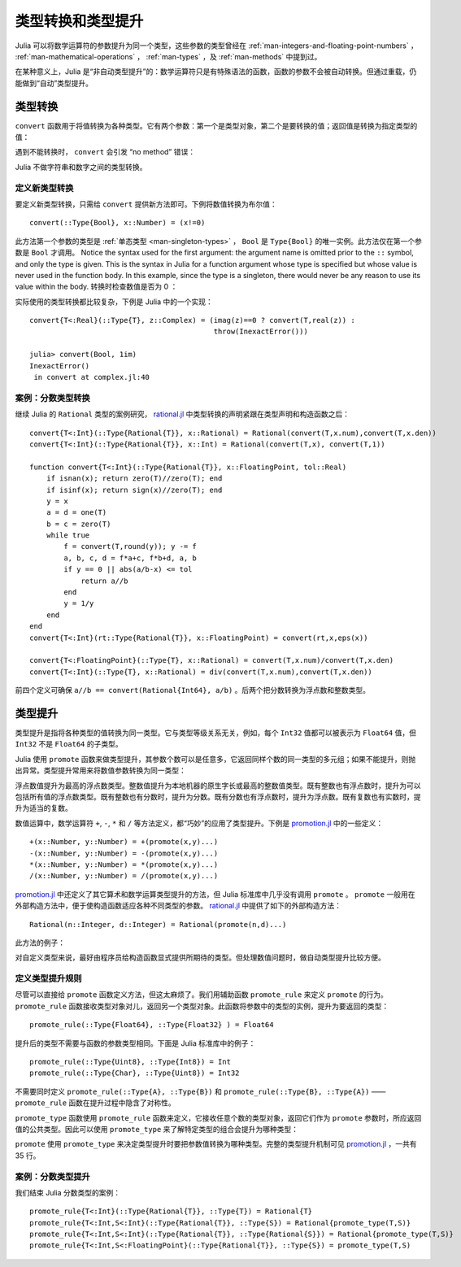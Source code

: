 .. _man-conversion-and-promotion:

********************
 类型转换和类型提升
********************

Julia 可以将数学运算符的参数提升为同一个类型，这些参数的类型曾经在 :ref:`man-integers-and-floating-point-numbers` ， :ref:`man-mathematical-operations` ， :ref:`man-types` ，及 :ref:`man-methods` 中提到过。

在某种意义上，Julia 是“非自动类型提升”的：数学运算符只是有特殊语法的函数，函数的参数不会被自动转换。但通过重载，仍能做到“自动”类型提升。

.. _man-conversion:

类型转换
--------

``convert`` 函数用于将值转换为各种类型。它有两个参数：第一个是类型对象，第二个是要转换的值；返回值是转换为指定类型的值：

.. doctest::

    julia> x = 12
    12

    julia> typeof(x)
    Int64

    julia> convert(Uint8, x)
    0x0c

    julia> typeof(ans)
    Uint8

    julia> convert(FloatingPoint, x)
    12.0

    julia> typeof(ans)
    Float64

遇到不能转换时， ``convert`` 会引发 “no method” 错误：

.. doctest::

    julia> convert(FloatingPoint, "foo")
    ERROR: `convert` has no method matching convert(::Type{FloatingPoint}, ::ASCIIString)
     in convert at base.jl:13

Julia 不做字符串和数字之间的类型转换。

定义新类型转换
~~~~~~~~~~~~~~

要定义新类型转换，只需给 ``convert`` 提供新方法即可。下例将数值转换为布尔值： ::

    convert(::Type{Bool}, x::Number) = (x!=0)

此方法第一个参数的类型是 :ref:`单态类型 <man-singleton-types>` ， ``Bool`` 是 ``Type{Bool}`` 的唯一实例。此方法仅在第一个参数是 ``Bool`` 才调用。
Notice the syntax used for the first
argument: the argument name is omitted prior to the ``::`` symbol, and only
the type is given.  This is the syntax in Julia for a function argument whose type is
specified but whose value is never used in the function body.  In this example,
since the type is a singleton, there would never be any reason to use its value
within the body.
转换时检查数值是否为 0 ：

.. doctest::

    julia> convert(Bool, 1)
    true

    julia> convert(Bool, 0)
    false

    julia> convert(Bool, 1im)
    ERROR: InexactError()
     in convert at complex.jl:18

    julia> convert(Bool, 0im)
    false

实际使用的类型转换都比较复杂，下例是 Julia 中的一个实现： ::

    convert{T<:Real}(::Type{T}, z::Complex) = (imag(z)==0 ? convert(T,real(z)) :
                                               throw(InexactError()))

    julia> convert(Bool, 1im)
    InexactError()
     in convert at complex.jl:40


案例：分数类型转换
~~~~~~~~~~~~~~~~~~

继续 Julia 的 ``Rational`` 类型的案例研究， `rational.jl <https://github.com/JuliaLang/julia/blob/master/base/rational.jl>`_ 中类型转换的声明紧跟在类型声明和构造函数之后： ::

    convert{T<:Int}(::Type{Rational{T}}, x::Rational) = Rational(convert(T,x.num),convert(T,x.den))
    convert{T<:Int}(::Type{Rational{T}}, x::Int) = Rational(convert(T,x), convert(T,1))

    function convert{T<:Int}(::Type{Rational{T}}, x::FloatingPoint, tol::Real)
        if isnan(x); return zero(T)//zero(T); end
        if isinf(x); return sign(x)//zero(T); end
        y = x
        a = d = one(T)
        b = c = zero(T)
        while true
            f = convert(T,round(y)); y -= f
            a, b, c, d = f*a+c, f*b+d, a, b
            if y == 0 || abs(a/b-x) <= tol
                return a//b
            end
            y = 1/y
        end
    end
    convert{T<:Int}(rt::Type{Rational{T}}, x::FloatingPoint) = convert(rt,x,eps(x))

    convert{T<:FloatingPoint}(::Type{T}, x::Rational) = convert(T,x.num)/convert(T,x.den)
    convert{T<:Int}(::Type{T}, x::Rational) = div(convert(T,x.num),convert(T,x.den))


前四个定义可确保 ``a//b == convert(Rational{Int64}, a/b)`` 。后两个把分数转换为浮点数和整数类型。

.. _man-promotion:

类型提升
--------

类型提升是指将各种类型的值转换为同一类型。它与类型等级关系无关，例如，每个 ``Int32`` 值都可以被表示为 ``Float64`` 值，但 ``Int32`` 不是 ``Float64`` 的子类型。

Julia 使用 ``promote`` 函数来做类型提升，其参数个数可以是任意多，它返回同样个数的同一类型的多元组；如果不能提升，则抛出异常。类型提升常用来将数值参数转换为同一类型：

.. doctest::

    julia> promote(1, 2.5)
    (1.0,2.5)

    julia> promote(1, 2.5, 3)
    (1.0,2.5,3.0)

    julia> promote(2, 3//4)
    (2//1,3//4)

    julia> promote(1, 2.5, 3, 3//4)
    (1.0,2.5,3.0,0.75)

    julia> promote(1.5, im)
    (1.5 + 0.0im,0.0 + 1.0im)

    julia> promote(1 + 2im, 3//4)
    (1//1 + 2//1*im,3//4 + 0//1*im)

浮点数值提升为最高的浮点数类型。整数值提升为本地机器的原生字长或最高的整数值类型。既有整数也有浮点数时，提升为可以包括所有值的浮点数类型。既有整数也有分数时，提升为分数。既有分数也有浮点数时，提升为浮点数。既有复数也有实数时，提升为适当的复数。

数值运算中，数学运算符 ``+``, ``-``, ``*`` 和 ``/`` 等方法定义，都“巧妙”的应用了类型提升。下例是 `promotion.jl <https://github.com/JuliaLang/julia/blob/master/base/promotion.jl>`_ 中的一些定义： ::

    +(x::Number, y::Number) = +(promote(x,y)...)
    -(x::Number, y::Number) = -(promote(x,y)...)
    *(x::Number, y::Number) = *(promote(x,y)...)
    /(x::Number, y::Number) = /(promote(x,y)...)

`promotion.jl <https://github.com/JuliaLang/julia/blob/master/base/promotion.jl>`_ 中还定义了其它算术和数学运算类型提升的方法，但 Julia 标准库中几乎没有调用 ``promote`` 。 ``promote`` 一般用在外部构造方法中，便于使构造函数适应各种不同类型的参数。 `rational.jl <https://github.com/JuliaLang/julia/blob/master/base/rational.jl>`_ 中提供了如下的外部构造方法： ::

    Rational(n::Integer, d::Integer) = Rational(promote(n,d)...)

此方法的例子：

.. doctest::

    julia> Rational(int8(15),int32(-5))
    -3//1

    julia> typeof(ans)
    Rational{Int64} (constructor with 1 method)

对自定义类型来说，最好由程序员给构造函数显式提供所期待的类型。但处理数值问题时，做自动类型提升比较方便。

定义类型提升规则
~~~~~~~~~~~~~~~~

尽管可以直接给 ``promote`` 函数定义方法，但这太麻烦了。我们用辅助函数 ``promote_rule`` 来定义 ``promote`` 的行为。 ``promote_rule`` 函数接收类型对象对儿，返回另一个类型对象。此函数将参数中的类型的实例，提升为要返回的类型： ::

    promote_rule(::Type{Float64}, ::Type{Float32} ) = Float64

提升后的类型不需要与函数的参数类型相同。下面是 Julia 标准库中的例子： ::

    promote_rule(::Type{Uint8}, ::Type{Int8}) = Int
    promote_rule(::Type{Char}, ::Type{Uint8}) = Int32

不需要同时定义 ``promote_rule(::Type{A}, ::Type{B})`` 和 ``promote_rule(::Type{B}, ::Type{A})`` —— ``promote_rule`` 函数在提升过程中隐含了对称性。

``promote_type`` 函数使用 ``promote_rule`` 函数来定义，它接收任意个数的类型对象，返回它们作为 ``promote`` 参数时，所应返回值的公共类型。因此可以使用 ``promote_type`` 来了解特定类型的组合会提升为哪种类型：

.. doctest::

    julia> promote_type(Int8, Uint16)
    Int64

``promote`` 使用 ``promote_type`` 来决定类型提升时要把参数值转换为哪种类型。完整的类型提升机制可见 `promotion.jl <https://github.com/JuliaLang/julia/blob/master/base/promotion.jl>`_ ，一共有 35 行。

案例：分数类型提升
~~~~~~~~~~~~~~~~~~

我们结束 Julia 分数类型的案例： ::

    promote_rule{T<:Int}(::Type{Rational{T}}, ::Type{T}) = Rational{T}
    promote_rule{T<:Int,S<:Int}(::Type{Rational{T}}, ::Type{S}) = Rational{promote_type(T,S)}
    promote_rule{T<:Int,S<:Int}(::Type{Rational{T}}, ::Type{Rational{S}}) = Rational{promote_type(T,S)}
    promote_rule{T<:Int,S<:FloatingPoint}(::Type{Rational{T}}, ::Type{S}) = promote_type(T,S)
